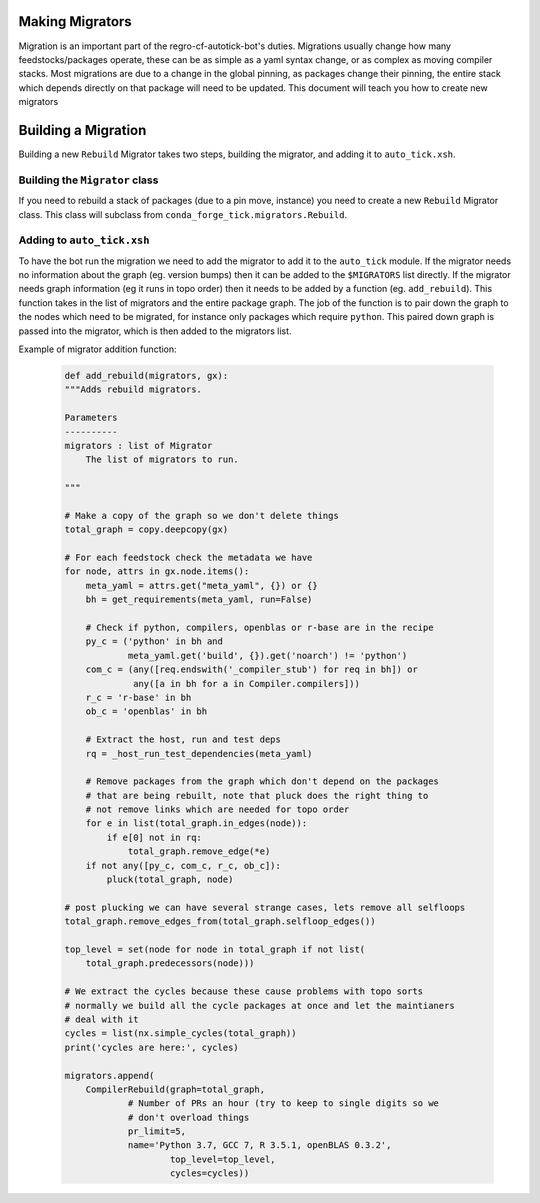 Making Migrators
================
Migration is an important part of the regro-cf-autotick-bot's duties.
Migrations usually change how many feedstocks/packages operate, these can be
as simple as a yaml syntax change, or as complex as moving compiler stacks.
Most migrations are due to a change in the global pinning, as packages change
their pinning, the entire stack which depends directly on that package will
need to be updated.
This document will teach you how to create new migrators


Building a Migration
===========================
Building a new ``Rebuild`` Migrator takes two steps, building the migrator,
and adding it to ``auto_tick.xsh``.


Building the ``Migrator`` class
-------------------------------
If you need to rebuild a stack of packages (due to a pin move, instance)
you need to create a new ``Rebuild`` Migrator class.
This class will subclass from ``conda_forge_tick.migrators.Rebuild``.

Adding to ``auto_tick.xsh``
---------------------------
To have the bot run the migration we need to add the migrator to add it to the
``auto_tick`` module.
If the migrator needs no information about the graph (eg. version bumps) then
it can be added to the ``$MIGRATORS`` list directly.
If the migrator needs graph information (eg it runs in topo order) then it
needs to be added by a function (eg. ``add_rebuild``).
This function takes in the list of migrators and the entire package graph.
The job of the function is to pair down the graph to the nodes which need
to be migrated, for instance only packages which require ``python``.
This paired down graph is passed into the migrator, which is then added
to the migrators list.

Example of migrator addition function:

  .. code-block:: xonsh

    def add_rebuild(migrators, gx):
    """Adds rebuild migrators.

    Parameters
    ----------
    migrators : list of Migrator
        The list of migrators to run.

    """

    # Make a copy of the graph so we don't delete things
    total_graph = copy.deepcopy(gx)

    # For each feedstock check the metadata we have
    for node, attrs in gx.node.items():
        meta_yaml = attrs.get("meta_yaml", {}) or {}
        bh = get_requirements(meta_yaml, run=False)

        # Check if python, compilers, openblas or r-base are in the recipe
        py_c = ('python' in bh and
                meta_yaml.get('build', {}).get('noarch') != 'python')
        com_c = (any([req.endswith('_compiler_stub') for req in bh]) or
                 any([a in bh for a in Compiler.compilers]))
        r_c = 'r-base' in bh
        ob_c = 'openblas' in bh

        # Extract the host, run and test deps
        rq = _host_run_test_dependencies(meta_yaml)

        # Remove packages from the graph which don't depend on the packages
        # that are being rebuilt, note that pluck does the right thing to
        # not remove links which are needed for topo order
        for e in list(total_graph.in_edges(node)):
            if e[0] not in rq:
                total_graph.remove_edge(*e)
        if not any([py_c, com_c, r_c, ob_c]):
            pluck(total_graph, node)

    # post plucking we can have several strange cases, lets remove all selfloops
    total_graph.remove_edges_from(total_graph.selfloop_edges())

    top_level = set(node for node in total_graph if not list(
        total_graph.predecessors(node)))

    # We extract the cycles because these cause problems with topo sorts
    # normally we build all the cycle packages at once and let the maintianers
    # deal with it
    cycles = list(nx.simple_cycles(total_graph))
    print('cycles are here:', cycles)

    migrators.append(
        CompilerRebuild(graph=total_graph,
                # Number of PRs an hour (try to keep to single digits so we
                # don't overload things
                pr_limit=5,
                name='Python 3.7, GCC 7, R 3.5.1, openBLAS 0.3.2',
                        top_level=top_level,
                        cycles=cycles))
